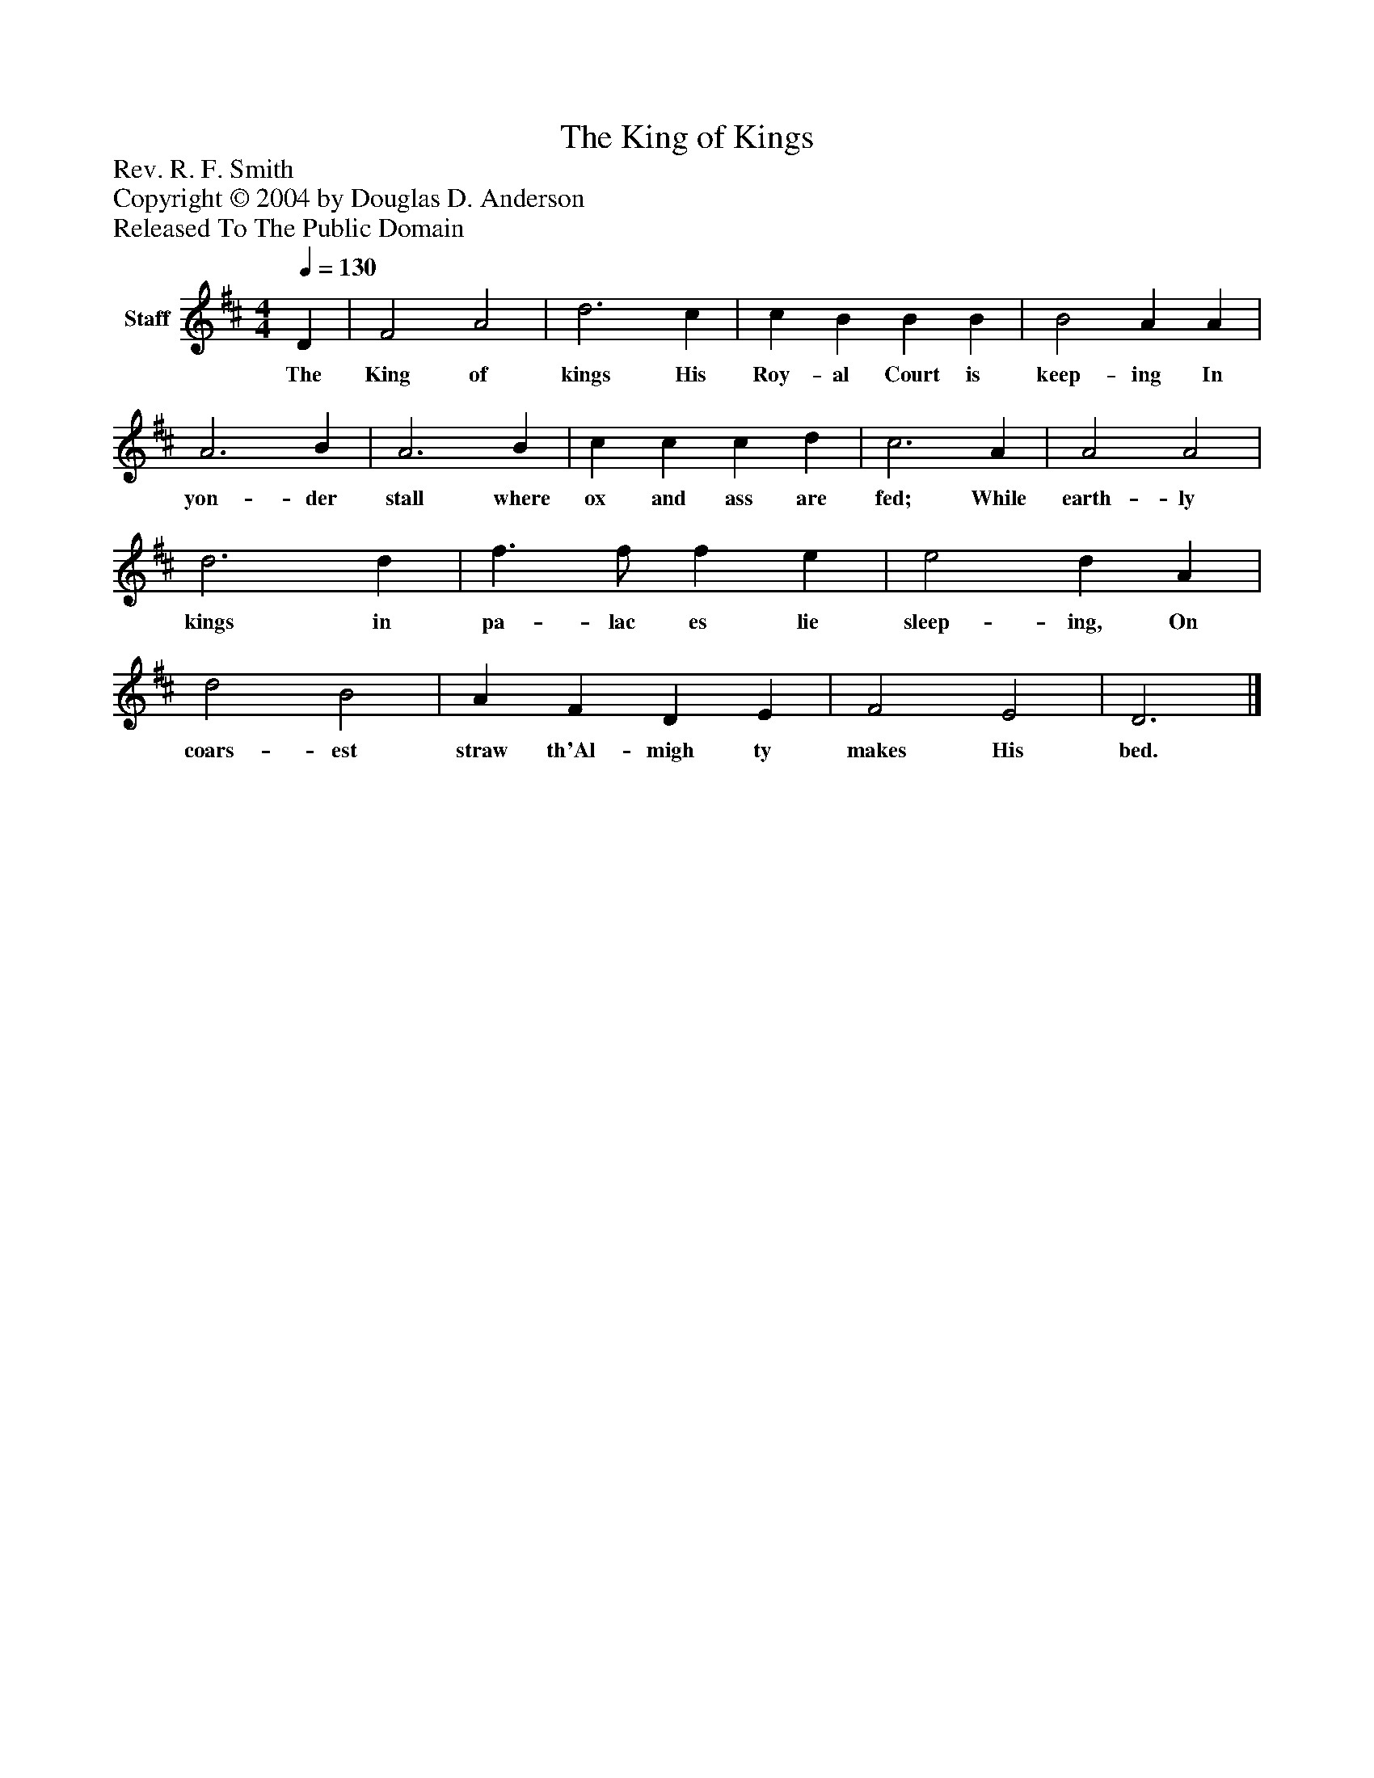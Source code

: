 %%abc-creator mxml2abc 1.4
%%abc-version 2.0
%%continueall true
%%titletrim true
%%titleformat A-1 T C1, Z-1, S-1
X: 0
T: The King of Kings
Z: Rev. R. F. Smith
Z: Copyright © 2004 by Douglas D. Anderson
Z: Released To The Public Domain
L: 1/4
M: 4/4
Q: 1/4=130
V: P1 name="Staff"
%%MIDI program 1 19
K: D
[V: P1]  D | F2 A2 | d3 c | c B B B | B2 A A | A3 B | A3 B | c c c d | c3 A | A2 A2 | d3 d | f3/ f/ f e | e2 d A | d2 B2 | A F D E | F2 E2 | D3|]
w: The King of kings His Roy- al Court is keep- ing In yon- der stall where ox and ass are fed; While earth- ly kings in pa- lac es lie sleep- ing, On coars- est straw th'Al- migh ty makes His bed.


